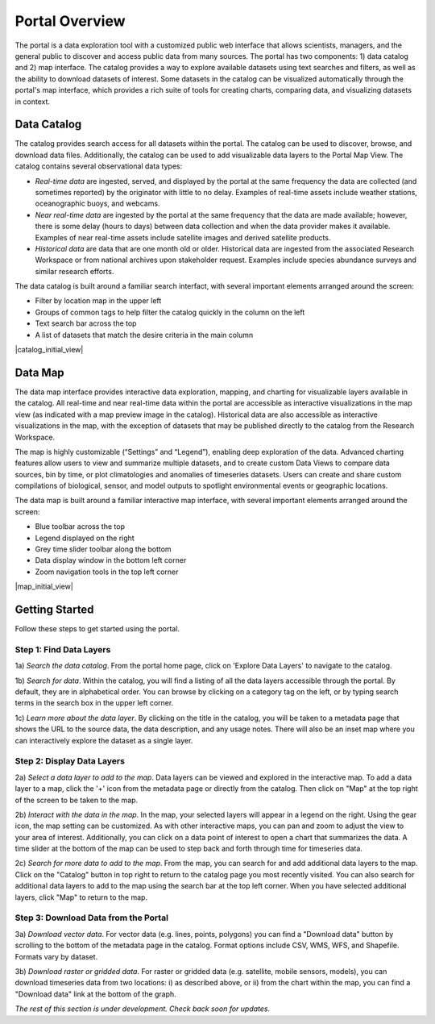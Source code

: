 ###############
Portal Overview
###############

The portal is a data exploration tool with a customized public web interface that allows scientists, managers, and the general public to discover and access public data from many sources. The portal has two components: 1) data catalog and 2) map interface.
The catalog provides a way to explore available datasets using text searches and filters, as well as the ability to download datasets of interest. Some datasets in the catalog can be visualized automatically through the portal's map interface, which provides a rich suite of tools for creating charts, comparing data, and visualizing datasets in context.

************
Data Catalog
************

The catalog provides search access for all datasets within the portal. The catalog can be used to discover, browse, and download data files. Additionally, the catalog can be used to add visualizable data layers to the Portal Map View. The catalog contains several observational data types:

* *Real-time data* are ingested, served, and displayed by the portal at the same frequency the data are collected (and sometimes reported) by the originator with little to no delay. Examples of real-time assets include weather stations, oceanographic buoys, and webcams.

* *Near real-time data* are ingested by the portal at the same frequency that the data are made available; however, there is some delay (hours to days) between data collection and when the data provider makes it available. Examples of near real-time assets include satellite images and derived satellite products.

* *Historical data* are data that are one month old or older. Historical data are ingested from the associated Research Workspace or from national archives upon stakeholder request. Examples include species abundance surveys and similar research efforts. 

The data catalog is built around a familiar search interfact, with several important elements arranged around the screen:

* Filter by location map in the upper left
* Groups of common tags to help filter the catalog quickly in the column on the left
* Text search bar across the top
* A list of datasets that match the desire criteria in the main column

|catalog_initial_view|

********
Data Map
********

The data map interface provides interactive data exploration, mapping, and charting for visualizable layers available in the catalog. All real-time and near real-time data within the portal are accessible as interactive visualizations in the map view (as indicated with a map preview image in the catalog). Historical data are also accessible as interactive visualizations in the map, with the exception of datasets that may be published directly to the catalog from the Research Workspace.

The map is highly customizable (“Settings” and “Legend”), enabling deep exploration of the data. Advanced charting features allow users to view and summarize multiple datasets, and to create custom Data Views to compare data sources, bin by time, or plot climatologies and anomalies of timeseries datasets. Users can create and share custom compilations of biological, sensor, and model outputs to spotlight environmental events or geographic locations. 

The data map is built around a familiar interactive map interface, with several important elements arranged around the screen:

* Blue toolbar across the top
* Legend displayed on the right
* Grey time slider toolbar along the bottom
* Data display window in the bottom left corner
* Zoom navigation tools in the top left corner

|map_initial_view|

***************
Getting Started
***************

Follow these steps to get started using the portal.

Step 1: Find Data Layers
========================

1a) *Search the data catalog*. From the portal home page, click on 'Explore Data Layers' to navigate to the catalog.
  
1b) *Search for data*. Within the catalog, you will find a listing of all the data layers accessible through the portal. By default, they are in alphabetical order. You can browse by clicking on a category tag on the left, or by typing search terms in the search box in the upper left corner.
  
1c) *Learn more about the data layer*. By clicking on the title in the catalog, you will be taken to a metadata page that shows the URL to the source data, the data description, and any usage notes. There will also be an inset map where you can interactively explore the dataset as a single layer.  
  
Step 2: Display Data Layers
===========================
  
2a) *Select a data layer to add to the map*. Data layers can be viewed and explored in the interactive map. To add a data layer to a map, click the '+' icon from the metadata page or directly from the catalog. Then click on "Map" at the top right of the screen to be taken to the map.
  
2b) *Interact with the data in the map*. In the map, your selected layers will appear in a legend on the right. Using the gear icon, the map setting can be customized. As with other interactive maps, you can pan and zoom to adjust the view to your area of interest. Additionally, you can click on a data point of interest to open a chart that summarizes the data. A time slider at the bottom of the map can be used to step back and forth through time for timeseries data.
  
2c) *Search for more data to add to the map*. From the map, you can search for and add additional data layers to the map. Click on the "Catalog" button in top right to return to the catalog page you most recently visited. You can also search for additional data layers to add to the map using the search bar at the top left corner. When you have selected additional layers, click "Map" to return to the map.
  
Step 3: Download Data from the Portal
=====================================
  
3a) *Download vector data*. For vector data (e.g. lines, points, polygons) you can find a "Download data" button by scrolling to the bottom of the metadata page in the catalog. Format options include CSV, WMS, WFS, and Shapefile. Formats vary by dataset.
  
3b) *Download raster or gridded data*. For raster or gridded data (e.g. satellite, mobile sensors, models), you can download timeseries data from two locations: i) as described above, or ii) from the chart within the map, you can find a "Download data" link at the bottom of the graph.

*The rest of this section is under development. Check back soon for updates.*

